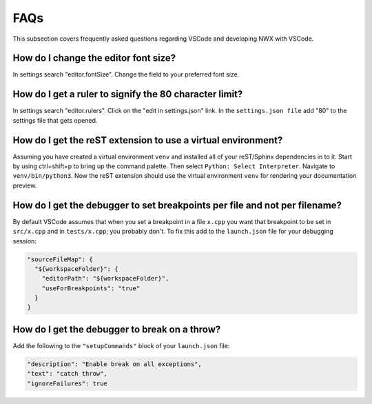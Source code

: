 .. Copyright 2025 NWChemEx-Project
..
.. Licensed under the Apache License, Version 2.0 (the "License");
.. you may not use this file except in compliance with the License.
.. You may obtain a copy of the License at
..
.. http://www.apache.org/licenses/LICENSE-2.0
..
.. Unless required by applicable law or agreed to in writing, software
.. distributed under the License is distributed on an "AS IS" BASIS,
.. WITHOUT WARRANTIES OR CONDITIONS OF ANY KIND, either express or implied.
.. See the License for the specific language governing permissions and
.. limitations under the License.

FAQs
====

This subsection covers frequently asked questions regarding VSCode and
developing NWX with VSCode.

**How do I change the editor font size?**
-----------------------------------------

In settings search "editor.fontSize". Change the field to your preferred font
size.

**How do I get a ruler to signify the 80 character limit?**
-----------------------------------------------------------

In settings search "editor.rulers". Click on the "edit in settings.json" link.
In the ``settings.json file`` add "80" to the settings file that gets opened.

**How do I get the reST extension to use a virtual environment?**
-----------------------------------------------------------------

Assuming you have created a virtual environment ``venv`` and installed all of
your reST/Sphinx dependencies in to it. Start by using ctrl+shift+p to bring up
the command palette. Then select ``Python: Select Interpreter``. Navigate to
``venv/bin/python3``. Now the reST extension should use the virtual environment
``venv`` for rendering your documentation preview.

**How do I get the debugger to set breakpoints per file and not per filename?**
-------------------------------------------------------------------------------

By default VSCode assumes that when you set a breakpoint in a file ``x.cpp``
you want that breakpoint to be set in ``src/x.cpp`` and in ``tests/x.cpp``;
you probably don't. To fix this add to the ``launch.json`` file for your
debugging session:

.. code-block:: json

   "sourceFileMap": {
     "${workspaceFolder}": {
       "editorPath": "${workspaceFolder}",
       "useForBreakpoints": "true"
     }
   }

**How do I get the debugger to break on a throw?**
--------------------------------------------------

Add the following to the ``"setupCommands"`` block of your ``launch.json`` file:

.. code-block:: json

   "description": "Enable break on all exceptions",
   "text": "catch throw",
   "ignoreFailures": true

